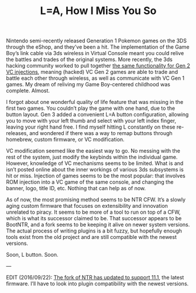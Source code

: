 #+TITLE: L=A, How I Miss You So
#+TAGS: "3ds hacking"

Nintendo semi-recently released Generation 1 Pokemon games on the 3DS through
the eShop, and they’ve been a hit. The implementation of the Game Boy’s link
cable via 3ds wireless in Virtual Console meant you could relive the battles and
trades of the original systems. More recently, the 3ds hacking community worked
to pull together [[https://gbatemp.net/threads/release-pokemon-gold-silver-and-crystal-virtual-console-wireless-linking-patches.439986/][the same functionality for Gen 2 VC injections]], meaning
(hacked) VC Gen 2 games are able to trade and battle each other through
wireless, as well as communicate with VC Gen 1 games. My dream of reliving my
Game Boy-centered childhood was complete. Almost.

I forgot about one wonderful quality of life feature that was missing in the
first two games. You couldn’t play the game with one hand, due to the button
layout. Gen 3 added a convenient L=A button configuration, allowing you to move
with your left thumb and select with your left index finger, leaving your right
hand free. I find myself hitting L constantly on these re-releases, and wondered
if there was a way to remap buttons through homebrew, custom firmware, or VC
modification.

VC modification seemed like the easiest way to go. No messing with the rest of
the system, just modify the keybinds within the individual game. However,
knowledge of VC mechanisms seems to be limited. What is and isn’t posted online
about the inner workings of various 3ds subsystems is hit or miss. Injection of
games seems to be the most popular: that involves ROM injection into a VC game
of the same console, and changing the banner, logo, title ID, etc. Nothing that
can help as of now.

As of now, the most promising method seems to be NTR CFW. It’s a slowly aging
custom firmware that focuses on extensibility and innovation unrelated to
piracy. It seems to be more of a tool to run on top of a CFW, which is what its
successor claimed to be. That successor appears to be BootNTR, and a fork seems
to be keeping it alive on newer system versions. The actual process of writing
plugins is a bit fuzzy, but hopefully enough tools exist from the old project
and are still compatible with the newest versions.

Soon, L button. Soon.

---

EDIT (2016/09/22): [[https://github.com/astronautlevel2/BootNTR/releases/tag/3.4][The fork of NTR has updated to support 11.1]], the latest
firmware. I’ll have to look into plugin compatibility with the newest versions.
